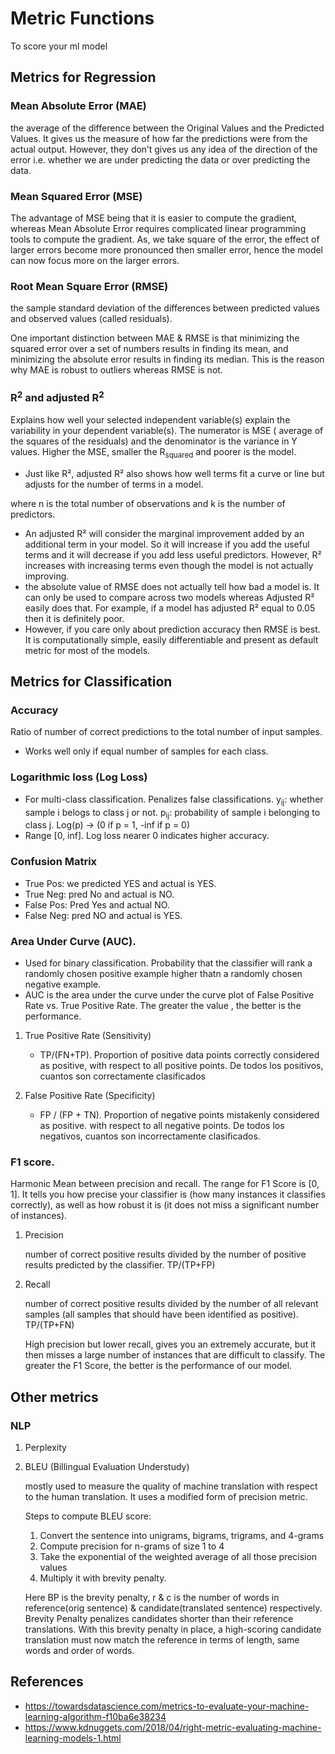 * Metric Functions
  To score your ml model
** Metrics for Regression
*** Mean Absolute Error (MAE)
    the average of the difference between the Original Values and the Predicted Values. It gives us the measure of how far the predictions were from the actual output. However, they don’t gives us any idea of the direction of the error i.e. whether we are under predicting the data or over predicting the data. 
    [[./imgs/metrics/mae.gif]]
*** Mean Squared Error (MSE)
    The advantage of MSE being that it is easier to compute the gradient, whereas Mean Absolute Error requires complicated linear programming tools to compute the gradient. As, we take square of the error, the effect of larger errors become more pronounced then smaller error, hence the model can now focus more on the larger errors.
    [[./imgs/metrics/mse.gif]]
*** Root Mean Square Error (RMSE)
    the sample standard deviation of the differences between predicted values and observed values (called residuals).
    [[./imgs/metrics/rmse.png]]

    One important distinction between MAE & RMSE is that minimizing the squared error over a set of numbers results in finding its mean, and minimizing the absolute error results in finding its median. This is the reason why MAE is robust to outliers whereas RMSE is not.
*** R^2 and adjusted R^2
    Explains how well your selected independent variable(s) explain the variability in your dependent variable(s).
    [[./imgs/metrics/r_square.png]]
    The numerator is MSE ( average of the squares of the residuals) and the denominator is the variance in Y values. Higher the MSE, smaller the R_squared and poorer is the model.
    - Just like R², adjusted R² also shows how well terms fit a curve or line but adjusts for the number of terms in a model.
    [[./imgs/metrics/adjusted_r_square.png]]
    where n is the total number of observations and k is the number of predictors.

    - An adjusted R² will consider the marginal improvement added by an additional term in your model. So it will increase if you add the useful terms and it will decrease if you add less useful predictors. However, R² increases with increasing terms even though the model is not actually improving.
    - the absolute value of RMSE does not actually tell how bad a model is. It can only be used to compare across two models whereas Adjusted R² easily does that. For example, if a model has adjusted R² equal to 0.05 then it is definitely poor.
    - However, if you care only about prediction accuracy then RMSE is best. It is computationally simple, easily differentiable and present as default metric for most of the models.
    
    
** Metrics for Classification
*** Accuracy
    Ratio of number of correct predictions to the total number of input samples.
    - Works well only if equal number of samples for each class.
*** Logarithmic loss (Log Loss)
    - For multi-class classification. Penalizes false classifications.
      [[./imgs/metrics/logloss.gif]]
      y_{ij}: whether sample i belogs to class j or not.
      p_{ij}: probability of sample i belonging to class j. Log(p) -> (0 if p = 1, -inf if p = 0)
    - Range [0, inf]. Log loss nearer 0 indicates higher accuracy.
*** Confusion Matrix
    [[./imgs/metrics/confusion_matrix.png]]
    - True Pos: we predicted YES and actual is YES.
    - True Neg: pred No and actual is NO.
    - False Pos: Pred Yes and actual NO.
    - False Neg: pred NO and actual is YES.
*** Area Under Curve (AUC).
    - Used for binary classification. Probability that the classifier will rank a randomly chosen positive example higher thatn a randomly chosen negative example.
    - AUC is the area under the curve under the curve plot of False Positive Rate vs. True Positive Rate. The greater the value , the better is the performance.
**** True Positive Rate (Sensitivity)
     - TP/(FN+TP). Proportion of positive data points correctly considered as positive, with respect to all positive points. De todos los positivos, cuantos son correctamente clasificados
**** False Positive Rate (Specificity)
     - FP / (FP + TN). Proportion of negative points mistakenly considered as positive. with respect to all negative points. De todos los negativos, cuantos son incorrectamente clasificados.
*** F1 score.
    Harmonic Mean between precision and recall. The range for F1 Score is [0, 1]. It tells you how precise your classifier is (how many instances it classifies correctly), as well as how robust it is (it does not miss a significant number of instances).
**** Precision
     number of correct positive results divided by the number of positive results predicted by the classifier. TP/(TP+FP)
**** Recall
     number of correct positive results divided by the number of all relevant samples (all samples that should have been identified as positive). TP/(TP+FN)

    High precision but lower recall, gives you an extremely accurate, but it then misses a large number of instances that are difficult to classify. The greater the F1 Score, the better is the performance of our model. 
    [[./imgs/metrics/f1.gif]]
** Other metrics
*** NLP
**** Perplexity
**** BLEU (Billingual Evaluation Understudy)
     mostly used to measure the quality of machine translation with respect to the human translation. It uses a modified form of precision metric.
     
    Steps to compute BLEU score:
    1. Convert the sentence into unigrams, bigrams, trigrams, and 4-grams
    2. Compute precision for n-grams of size 1 to 4
    3. Take the exponential of the weighted average of all those precision values
    4. Multiply it with brevity penalty.
    [[./imgs/metrics/bleu.png]]
    [[./imgs/metrics/brevety.png]]
    Here BP is the brevity penalty, r & c is the number of words in reference(orig sentence) & candidate(translated sentence) respectively.
    [[./imgs/metrics/bleu_example.png]]
    Brevity Penalty penalizes candidates shorter than their reference translations. With this brevity penalty in place, a high-scoring candidate translation must now match the reference in terms of length, same words and order of words.

** References
   - [[https://towardsdatascience.com/metrics-to-evaluate-your-machine-learning-algorithm-f10ba6e38234]]
   - [[https://www.kdnuggets.com/2018/04/right-metric-evaluating-machine-learning-models-1.html]]
